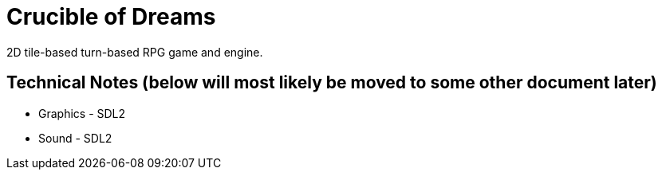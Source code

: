 = Crucible of Dreams

2D tile-based turn-based RPG game and engine.

== Technical Notes (below will most likely be moved to some other document later)

* Graphics - SDL2
* Sound - SDL2
